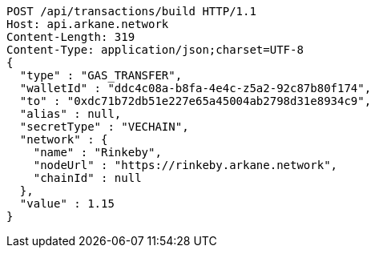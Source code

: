 [source,http,options="nowrap"]
----
POST /api/transactions/build HTTP/1.1
Host: api.arkane.network
Content-Length: 319
Content-Type: application/json;charset=UTF-8
{
  "type" : "GAS_TRANSFER",
  "walletId" : "ddc4c08a-b8fa-4e4c-z5a2-92c87b80f174",
  "to" : "0xdc71b72db51e227e65a45004ab2798d31e8934c9",
  "alias" : null,
  "secretType" : "VECHAIN",
  "network" : {
    "name" : "Rinkeby",
    "nodeUrl" : "https://rinkeby.arkane.network",
    "chainId" : null
  },
  "value" : 1.15
}
----

